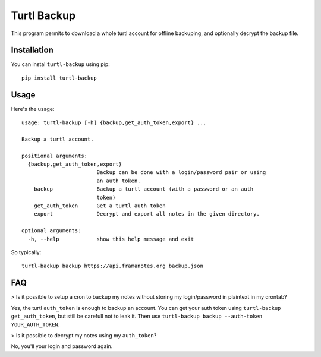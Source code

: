 Turtl Backup
============

This program permits to download a whole turtl account for offline
backuping, and optionally decrypt the backup file.


Installation
------------

You can instal ``turtl-backup`` using pip::

  pip install turtl-backup


Usage
-----

Here's the usage::

  usage: turtl-backup [-h] {backup,get_auth_token,export} ...

  Backup a turtl account.

  positional arguments:
    {backup,get_auth_token,export}
                          Backup can be done with a login/password pair or using
                          an auth token.
      backup              Backup a turtl account (with a password or an auth
                          token)
      get_auth_token      Get a turtl auth token
      export              Decrypt and export all notes in the given directory.

  optional arguments:
    -h, --help            show this help message and exit


So typically::

  turtl-backup backup https://api.framanotes.org backup.json


FAQ
---

> Is it possible to setup a cron to backup my notes without storing my
login/password in plaintext in my crontab?

Yes, the turtl ``auth_token`` is enough to backup an account.  You can
get your auth token using ``turtl-backup get_auth_token``, but still
be carefull not to leak it. Then use ``turtl-backup
backup --auth-token YOUR_AUTH_TOKEN``.


> Is it possible to decrypt my notes using my ``auth_token``?

No, you'll your login and password again.
